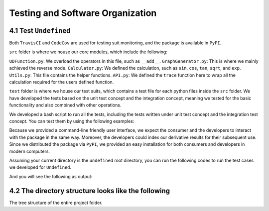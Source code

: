 Testing and Software Organization
==================================

4.1 Test ``Undefined``
------------------------

Both ``TravisCI`` and ``CodeCov`` are used for testing suit monitoring, and the package is available in ``PyPI``.

``src`` folder is where we house our core modules, which include the following:

``UDFunction.py``: We overload the operators in this file, such as ``__add__``.
``GraphGenerator.py``: This is where we mainly achieved the reverse mode. 
``Calculator.py``: We defined the calculation, such as ``sin``, ``cos``, ``tan``, ``sqrt``, and ``exp``. 
``Utils.py``: This file contains the helper functions. 
``API.py``: We defined the ``trace`` function here to wrap all the calculation required for the users defined function. 


``test`` folder is where we house our test suits, which contains a test file for each python files inside the ``src`` folder. 
We have developed the tests based on the unit test concept and the integration concept, meaning we tested for the basic functionality and also combined with other operations. 

We developed a bash script to run all the tests, including the tests written under unit test concept and the integration test concept. You can test them by using the following examples:

Because we provided a command-line friendly user interface, we expect the consumer and the developers to interact with the package in the same way.
Moreover, the developers could index our derivative results for their subsequent use. 
Since we distributed the package via ``PyPI``, we provided an easy installation for both consumers and developers in modern computers.

Assuming your current directory is the ``undefined`` root directory, you can run the following codes to run the test cases we developed for ``Undefined``.

.. code-block:: 
    :linenos:

    # run test suits in your command line terminal
    bash test/run_tests.sh coverage

And you will see the following as output:

.. image:: ../resources/finalmilestone_test_success.png
    :width: 600
    :alt: success_test



4.2 The directory structure looks like the following
--------------------------------------------------------

The tree structure of the entire project folder.

.. code-block::
    :linenos:

    .
    ├── LICENSE
    ├── README.md
    ├── __init__.py
    ├── codecov.yml
    ├── dist
    │   ├── undefined_AD-2.1.0-py3-none-any.whl
    │   └── undefined_AD-2.1.0.tar.gz
    ├── docs
    │   ├── documentation
    │   │   ├── Makefile
    │   │   ├── README.md
    │   │   ├── _build
    │   │   │   ├── doctrees
    │   │   │   │   ├── README.doctree
    │   │   │   │   ├── about.doctree
    │   │   │   │   ├── cs107-FinalProject.doctree
    │   │   │   │   ├── cs107-FinalProject.test.doctree
    │   │   │   │   ├── environment.pickle
    │   │   │   │   ├── implementation.doctree
    │   │   │   │   ├── index.doctree
    │   │   │   │   ├── modules.doctree
    │   │   │   │   ├── organization.doctree
    │   │   │   │   ├── sphinx_files
    │   │   │   │   │   ├── about.doctree
    │   │   │   │   │   ├── implementation.doctree
    │   │   │   │   │   ├── index.doctree
    │   │   │   │   │   ├── modules.doctree
    │   │   │   │   │   ├── organization.doctree
    │   │   │   │   │   ├── undefined.doctree
    │   │   │   │   │   └── usage.doctree
    │   │   │   │   ├── undefined.doctree
    │   │   │   │   └── usage.doctree
    │   │   │   └── html
    │   │   │       ├── README.html
    │   │   │       ├── _images
    │   │   │       │   ├── computational_graph_1.png
    │   │   │       │   ├── computational_graph_2.png
    │   │   │       │   ├── finalmilestone_test_success.png
    │   │   │       │   ├── milestone2_test_success.png
    │   │   │       │   ├── reverse_mode_example1.png
    │   │   │       │   ├── reverse_mode_example2.png
    │   │   │       │   └── undefined_workflow.png
    │   │   │       ├── _modules
    │   │   │       │   ├── index.html
    │   │   │       │   └── undefined
    │   │   │       │       ├── API.html
    │   │   │       │       ├── Calculator.html
    │   │   │       │       ├── GraphGenerator.html
    │   │   │       │       ├── UDFunction.html
    │   │   │       │       └── Utils.html
    │   │   │       ├── _sources
    │   │   │       │   ├── README.md.txt
    │   │   │       │   ├── about.rst.txt
    │   │   │       │   ├── cs107-FinalProject.rst.txt
    │   │   │       │   ├── cs107-FinalProject.test.rst.txt
    │   │   │       │   ├── implementation.rst.txt
    │   │   │       │   ├── index.rst.txt
    │   │   │       │   ├── modules.rst.txt
    │   │   │       │   ├── organization.rst.txt
    │   │   │       │   ├── sphinx_files
    │   │   │       │   │   ├── about.rst.txt
    │   │   │       │   │   ├── implementation.rst.txt
    │   │   │       │   │   ├── index.rst.txt
    │   │   │       │   │   ├── modules.rst.txt
    │   │   │       │   │   ├── organization.rst.txt
    │   │   │       │   │   ├── undefined.rst.txt
    │   │   │       │   │   └── usage.rst.txt
    │   │   │       │   ├── undefined.rst.txt
    │   │   │       │   └── usage.rst.txt
    │   │   │       ├── _static
    │   │   │       │   ├── alabaster.css
    │   │   │       │   ├── basic.css
    │   │   │       │   ├── css
    │   │   │       │   │   ├── badge_only.css
    │   │   │       │   │   ├── fonts
    │   │   │       │   │   │   ├── Roboto-Slab-Bold.woff
    │   │   │       │   │   │   ├── Roboto-Slab-Bold.woff2
    │   │   │       │   │   │   ├── Roboto-Slab-Regular.woff
    │   │   │       │   │   │   ├── Roboto-Slab-Regular.woff2
    │   │   │       │   │   │   ├── fontawesome-webfont.eot
    │   │   │       │   │   │   ├── fontawesome-webfont.svg
    │   │   │       │   │   │   ├── fontawesome-webfont.ttf
    │   │   │       │   │   │   ├── fontawesome-webfont.woff
    │   │   │       │   │   │   ├── fontawesome-webfont.woff2
    │   │   │       │   │   │   ├── lato-bold-italic.woff
    │   │   │       │   │   │   ├── lato-bold-italic.woff2
    │   │   │       │   │   │   ├── lato-bold.woff
    │   │   │       │   │   │   ├── lato-bold.woff2
    │   │   │       │   │   │   ├── lato-normal-italic.woff
    │   │   │       │   │   │   ├── lato-normal-italic.woff2
    │   │   │       │   │   │   ├── lato-normal.woff
    │   │   │       │   │   │   └── lato-normal.woff2
    │   │   │       │   │   └── theme.css
    │   │   │       │   ├── custom.css
    │   │   │       │   ├── doctools.js
    │   │   │       │   ├── documentation_options.js
    │   │   │       │   ├── file.png
    │   │   │       │   ├── jquery-3.5.1.js
    │   │   │       │   ├── jquery.js
    │   │   │       │   ├── js
    │   │   │       │   │   ├── badge_only.js
    │   │   │       │   │   ├── html5shiv-printshiv.min.js
    │   │   │       │   │   ├── html5shiv.min.js
    │   │   │       │   │   └── theme.js
    │   │   │       │   ├── language_data.js
    │   │   │       │   ├── minus.png
    │   │   │       │   ├── plus.png
    │   │   │       │   ├── pygments.css
    │   │   │       │   ├── searchtools.js
    │   │   │       │   ├── tabs.css
    │   │   │       │   ├── tabs.js
    │   │   │       │   ├── underscore-1.13.1.js
    │   │   │       │   └── underscore.js
    │   │   │       ├── about.html
    │   │   │       ├── cs107-FinalProject.html
    │   │   │       ├── cs107-FinalProject.test.html
    │   │   │       ├── genindex.html
    │   │   │       ├── implementation.html
    │   │   │       ├── index.html
    │   │   │       ├── modules.html
    │   │   │       ├── objects.inv
    │   │   │       ├── organization.html
    │   │   │       ├── py-modindex.html
    │   │   │       ├── search.html
    │   │   │       ├── searchindex.js
    │   │   │       ├── sphinx_files
    │   │   │       │   ├── about.html
    │   │   │       │   ├── implementation.html
    │   │   │       │   ├── index.html
    │   │   │       │   ├── modules.html
    │   │   │       │   ├── organization.html
    │   │   │       │   ├── undefined.html
    │   │   │       │   └── usage.html
    │   │   │       ├── undefined.html
    │   │   │       └── usage.html
    │   │   ├── _static
    │   │   ├── _templates
    │   │   ├── about.rst
    │   │   ├── conf.py
    │   │   ├── implementation.rst
    │   │   ├── index.rst
    │   │   ├── make.bat
    │   │   ├── modules.rst
    │   │   ├── organization.rst
    │   │   ├── undefined.rst
    │   │   └── usage.rst
    │   ├── milestone_docs
    │   │   ├── milestone1.ipynb
    │   │   ├── milestone2.ipynb
    │   │   └── milestone2_progress.ipynb
    │   └── resources
    │       ├── computational_graph_1.png
    │       ├── computational_graph_2.png
    │       ├── finalmilestone_test_success.png
    │       ├── reverse_mode_example1.png
    │       ├── reverse_mode_example2.png
    │       └── undefined_workflow.png
    ├── htmlcov
    │   ├── coverage_html.js
    │   ├── d_40be0abedfd3bebf_Calculator_py.html
    │   ├── d_40be0abedfd3bebf_GraphGenerator_py.html
    │   ├── d_40be0abedfd3bebf_UDFunction_py.html
    │   ├── d_40be0abedfd3bebf_Utils_py.html
    │   ├── d_40be0abedfd3bebf___init___py.html
    │   ├── d_40be0abedfd3bebf___main___py.html
    │   ├── favicon_32.png
    │   ├── index.html
    │   ├── keybd_closed.png
    │   ├── keybd_open.png
    │   ├── status.json
    │   └── style.css
    ├── pyproject.toml
    ├── requirements.txt
    ├── setup.cfg
    ├── src
    │   ├── undefined
    │   │   ├── API.py
    │   │   ├── Calculator.py
    │   │   ├── GraphGenerator.py
    │   │   ├── UDFunction.py
    │   │   ├── Utils.py
    │   │   ├── __init__.py
    │   │   ├── __main__.py
    │   │   └── __pycache__
    │   │       ├── API.cpython-38.pyc
    │   │       ├── Calculator.cpython-38.pyc
    │   │       ├── GraphGenerator.cpython-38.pyc
    │   │       ├── UDFunction.cpython-38.pyc
    │   │       ├── Utils.cpython-38.pyc
    │   │       └── __init__.cpython-38.pyc
    │   └── undefined_AD.egg-info
    │       ├── PKG-INFO
    │       ├── SOURCES.txt
    │       ├── dependency_links.txt
    │       ├── requires.txt
    │       └── top_level.txt
    └── test
        ├── __init__.py
        ├── __main__.py
        ├── __pycache__
        │   ├── __init__.cpython-38.pyc
        │   ├── test_API.cpython-38.pyc
        │   ├── test_Calculator.cpython-38.pyc
        │   ├── test_UDFunction.cpython-38.pyc
        │   ├── test_graph_generator_operation.cpython-38.pyc
        │   └── test_trace.cpython-38.pyc
        ├── run_tests.sh
        ├── test_API.py
        ├── test_Calculator.py
        ├── test_UDFunction.py
        ├── test_graph_generator_operation.py
        └── test_trace.py